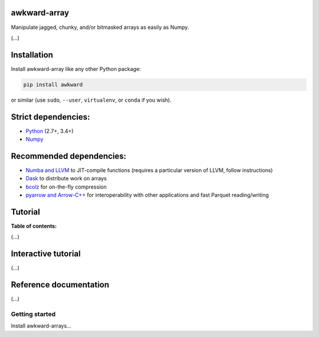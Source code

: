 awkward-array
=============

.. inclusion-marker-1-do-not-remove

Manipulate jagged, chunky, and/or bitmasked arrays as easily as Numpy.

.. inclusion-marker-1-5-do-not-remove

(...)

.. inclusion-marker-2-do-not-remove

Installation
============

Install awkward-array like any other Python package:

.. code-block:: bash

    pip install awkward

or similar (use ``sudo``, ``--user``, ``virtualenv``, or ``conda`` if you wish).

Strict dependencies:
====================

- `Python <http://docs.python-guide.org/en/latest/starting/installation/>`__ (2.7+, 3.4+)
- `Numpy <https://scipy.org/install.html>`__

Recommended dependencies:
=========================

- `Numba and LLVM <http://numba.pydata.org/numba-doc/latest/user/installing.html>`__ to JIT-compile functions (requires a particular version of LLVM, follow instructions)
- `Dask <http://dask.pydata.org/en/latest/install.html>`__ to distribute work on arrays
- `bcolz <http://bcolz.blosc.org/en/latest/install.html>`__ for on-the-fly compression
- `pyarrow and Arrow-C++ <https://arrow.apache.org/docs/python/install.html>`__ for interoperability with other applications and fast Parquet reading/writing

.. inclusion-marker-3-do-not-remove

Tutorial
========

**Table of contents:**

(...)

Interactive tutorial
====================

.. Run `this tutorial <https://mybinder.org/v2/gh/scikit-hep/histbook/master?filepath=binder%2Ftutorial.ipynb>`__ on Binder.

(...)

Reference documentation
=======================

(...)

Getting started
---------------

Install awkward-arrays...

